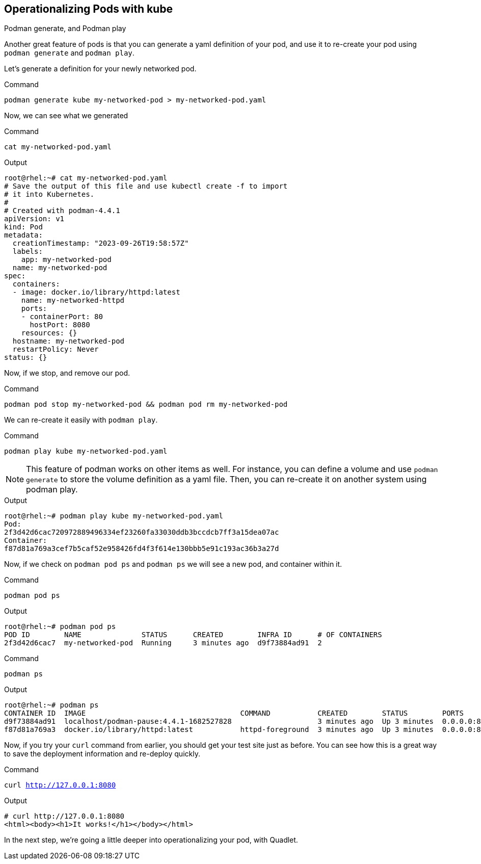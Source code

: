 == Operationalizing Pods with kube

Podman generate, and Podman play

Another great feature of pods is that you can generate a yaml definition of your pod, and use it to re-create your pod using `+podman generate+` and `+podman play+`.

Let's generate a definition for your newly networked pod.


.Command
[source,bash,subs="+macros,+attributes",role=execute]
----
podman generate kube my-networked-pod > my-networked-pod.yaml

----

Now, we can see what we generated

.Command
[source,bash,subs="+macros,+attributes",role=execute]
----
cat my-networked-pod.yaml
----

.Output
[source,text]
----
root@rhel:~# cat my-networked-pod.yaml
# Save the output of this file and use kubectl create -f to import
# it into Kubernetes.
#
# Created with podman-4.4.1
apiVersion: v1
kind: Pod
metadata:
  creationTimestamp: "2023-09-26T19:58:57Z"
  labels:
    app: my-networked-pod
  name: my-networked-pod
spec:
  containers:
  - image: docker.io/library/httpd:latest
    name: my-networked-httpd
    ports:
    - containerPort: 80
      hostPort: 8080
    resources: {}
  hostname: my-networked-pod
  restartPolicy: Never
status: {}

----

Now, if we stop, and remove our pod.

.Command
[source,bash,subs="+macros,+attributes",role=execute]
----
podman pod stop my-networked-pod && podman pod rm my-networked-pod
----

We can re-create it easily with `+podman play+`.

.Command
[source,bash,subs="+macros,+attributes",role=execute]
----
podman play kube my-networked-pod.yaml
----

NOTE: This feature of podman works on other items as well. For instance, you can define a volume and use `+podman generate+` to store the volume definition as a yaml file. Then, you can re-create it on another system using podman play.

.Output
[source,text]
----
root@rhel:~# podman play kube my-networked-pod.yaml
Pod:
2f3d42d6cac720972889496334ef23260fa33030ddb3bccdcb7ff3a15dea07ac
Container:
f87d81a769a3cef7b5caf52e958426fd4f3f614e130bbb5e91c193ac36b3a27d

----

Now, if we check on `+podman pod ps+` and `+podman ps+` we will see a new pod, and container within it.

.Command
[source,bash,subs="+macros,+attributes",role=execute]
----
podman pod ps
----

.Output
[source,text]
----
root@rhel:~# podman pod ps
POD ID        NAME              STATUS      CREATED        INFRA ID      # OF CONTAINERS
2f3d42d6cac7  my-networked-pod  Running     3 minutes ago  d9f73884ad91  2

----

.Command
[source,bash,subs="+macros,+attributes",role=execute]
----
podman ps
----

.Output
[source,text]
----
root@rhel:~# podman ps
CONTAINER ID  IMAGE                                    COMMAND           CREATED        STATUS        PORTS                 NAMES
d9f73884ad91  localhost/podman-pause:4.4.1-1682527828                    3 minutes ago  Up 3 minutes  0.0.0.0:8080->80/tcp  2f3d42d6cac7-infra
f87d81a769a3  docker.io/library/httpd:latest           httpd-foreground  3 minutes ago  Up 3 minutes  0.0.0.0:8080->80/tcp  my-networked-pod-my-networked-httpd

----

Now, if you try your `+curl+` command from earlier, you should get your test site just as before. You can see how this is a great way to save the deployment information and re-deploy quickly.

.Command
[source,bash,subs="+macros,+attributes",role=execute]
----
curl http://127.0.0.1:8080
----

.Output
[source,text]
----
# curl http://127.0.0.1:8080
<html><body><h1>It works!</h1></body></html>
----

In the next step, we're going a little deeper into operationalizing your pod, with Quadlet.
